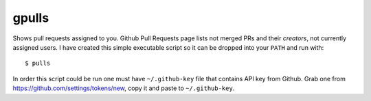 gpulls
======

Shows pull requests assigned to you. Github Pull Requests page lists not merged
PRs and their *creators*, not currently assigned users. I have created this
simple executable script so it can be dropped into your ``PATH`` and run with::

    $ pulls

In order this script could be run one must have ``~/.github-key`` file that
contains API key from Github. Grab one from
https://github.com/settings/tokens/new, copy it and paste to ``~/.github-key``.
